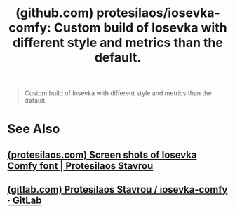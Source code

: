 :PROPERTIES:
:ID:       5f719f07-ec63-4b7b-863f-36ed182f73b4
:ROAM_REFS: https://github.com/protesilaos/iosevka-comfy
:END:
#+title: (github.com) protesilaos/iosevka-comfy: Custom build of Iosevka with different style and metrics than the default.
#+filetags: :open_source:fonts_slab_serif:fonts_sans:fonts_quasi_proportional:fonts_monospace:fonts:website:

#+begin_quote
  Custom build of Iosevka with different style and metrics than the default.
#+end_quote
* See Also
** [[id:34690fb5-f6d1-4fb0-9086-7e9fc4e97c65][(protesilaos.com) Screen shots of Iosevka Comfy font | Protesilaos Stavrou]]
** [[id:0aebfe46-276b-42d5-801d-b4f39cb7bacf][(gitlab.com) Protesilaos Stavrou / iosevka-comfy · GitLab]]
